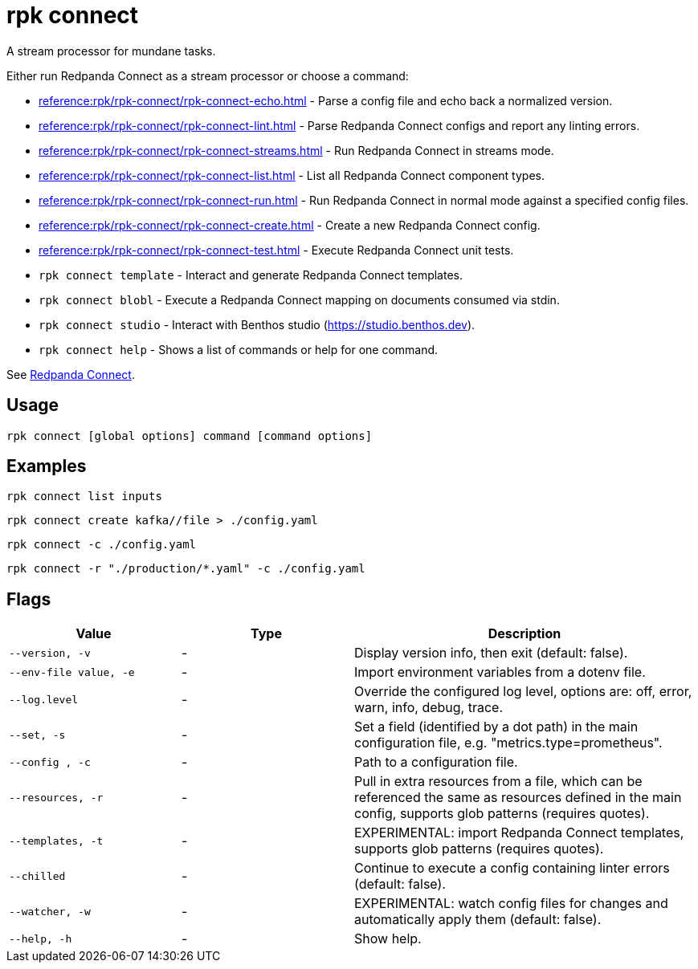 = rpk connect

A stream processor for mundane tasks.

Either run Redpanda Connect as a stream processor or choose a command:

- xref:reference:rpk/rpk-connect/rpk-connect-echo.adoc[] - Parse a config file and echo back a normalized version.

- xref:reference:rpk/rpk-connect/rpk-connect-lint.adoc[] - Parse Redpanda Connect configs and report any linting errors.

- xref:reference:rpk/rpk-connect/rpk-connect-streams.adoc[] - Run Redpanda Connect in streams mode.

- xref:reference:rpk/rpk-connect/rpk-connect-list.adoc[] - List all Redpanda Connect component types.

- xref:reference:rpk/rpk-connect/rpk-connect-run.adoc[] - Run Redpanda Connect in normal mode against a specified config files.

- xref:reference:rpk/rpk-connect/rpk-connect-create.adoc[] - Create a new Redpanda Connect config.

- xref:reference:rpk/rpk-connect/rpk-connect-test.adoc[] - Execute Redpanda Connect unit tests.

- `rpk connect template` - Interact and generate Redpanda Connect templates.

- `rpk connect blobl` - Execute a Redpanda Connect mapping on documents consumed via stdin.

- `rpk connect studio` - Interact with Benthos studio (https://studio.benthos.dev).

- `rpk connect help` - Shows a list of commands or help for one command.

See xref:redpanda-connect:ROOT:about.adoc[Redpanda Connect].

== Usage

[,bash]
----
rpk connect [global options] command [command options] 
----

== Examples

```bash
rpk connect list inputs
```

```bash
rpk connect create kafka//file > ./config.yaml
```

```bash
rpk connect -c ./config.yaml
```

```bash
rpk connect -r "./production/*.yaml" -c ./config.yaml
```

== Flags

[cols="1m,1a,2a"]
|===
|*Value* |*Type* |*Description*

|--version, -v  |- | Display version info, then exit (default: false).

|--env-file value, -e  |- | Import environment variables from a dotenv file.

|--log.level  |- | Override the configured log level, options are: off, error, warn, info, debug, trace.

|--set, -s   |- | Set a field (identified by a dot path) in the main configuration file, e.g. "metrics.type=prometheus".

|--config , -c   |- | Path to a configuration file.

|--resources, -r   |- | Pull in extra resources from a file, which can be referenced the same as resources defined in the main config, supports glob patterns (requires quotes).

|--templates, -t   |- | EXPERIMENTAL: import Redpanda Connect templates, supports glob patterns (requires quotes).

|--chilled    |- | Continue to execute a config containing linter errors (default: false).

|--watcher, -w     |- | EXPERIMENTAL: watch config files for changes and automatically apply them (default: false).

|--help, -h      |- | Show help.
|===